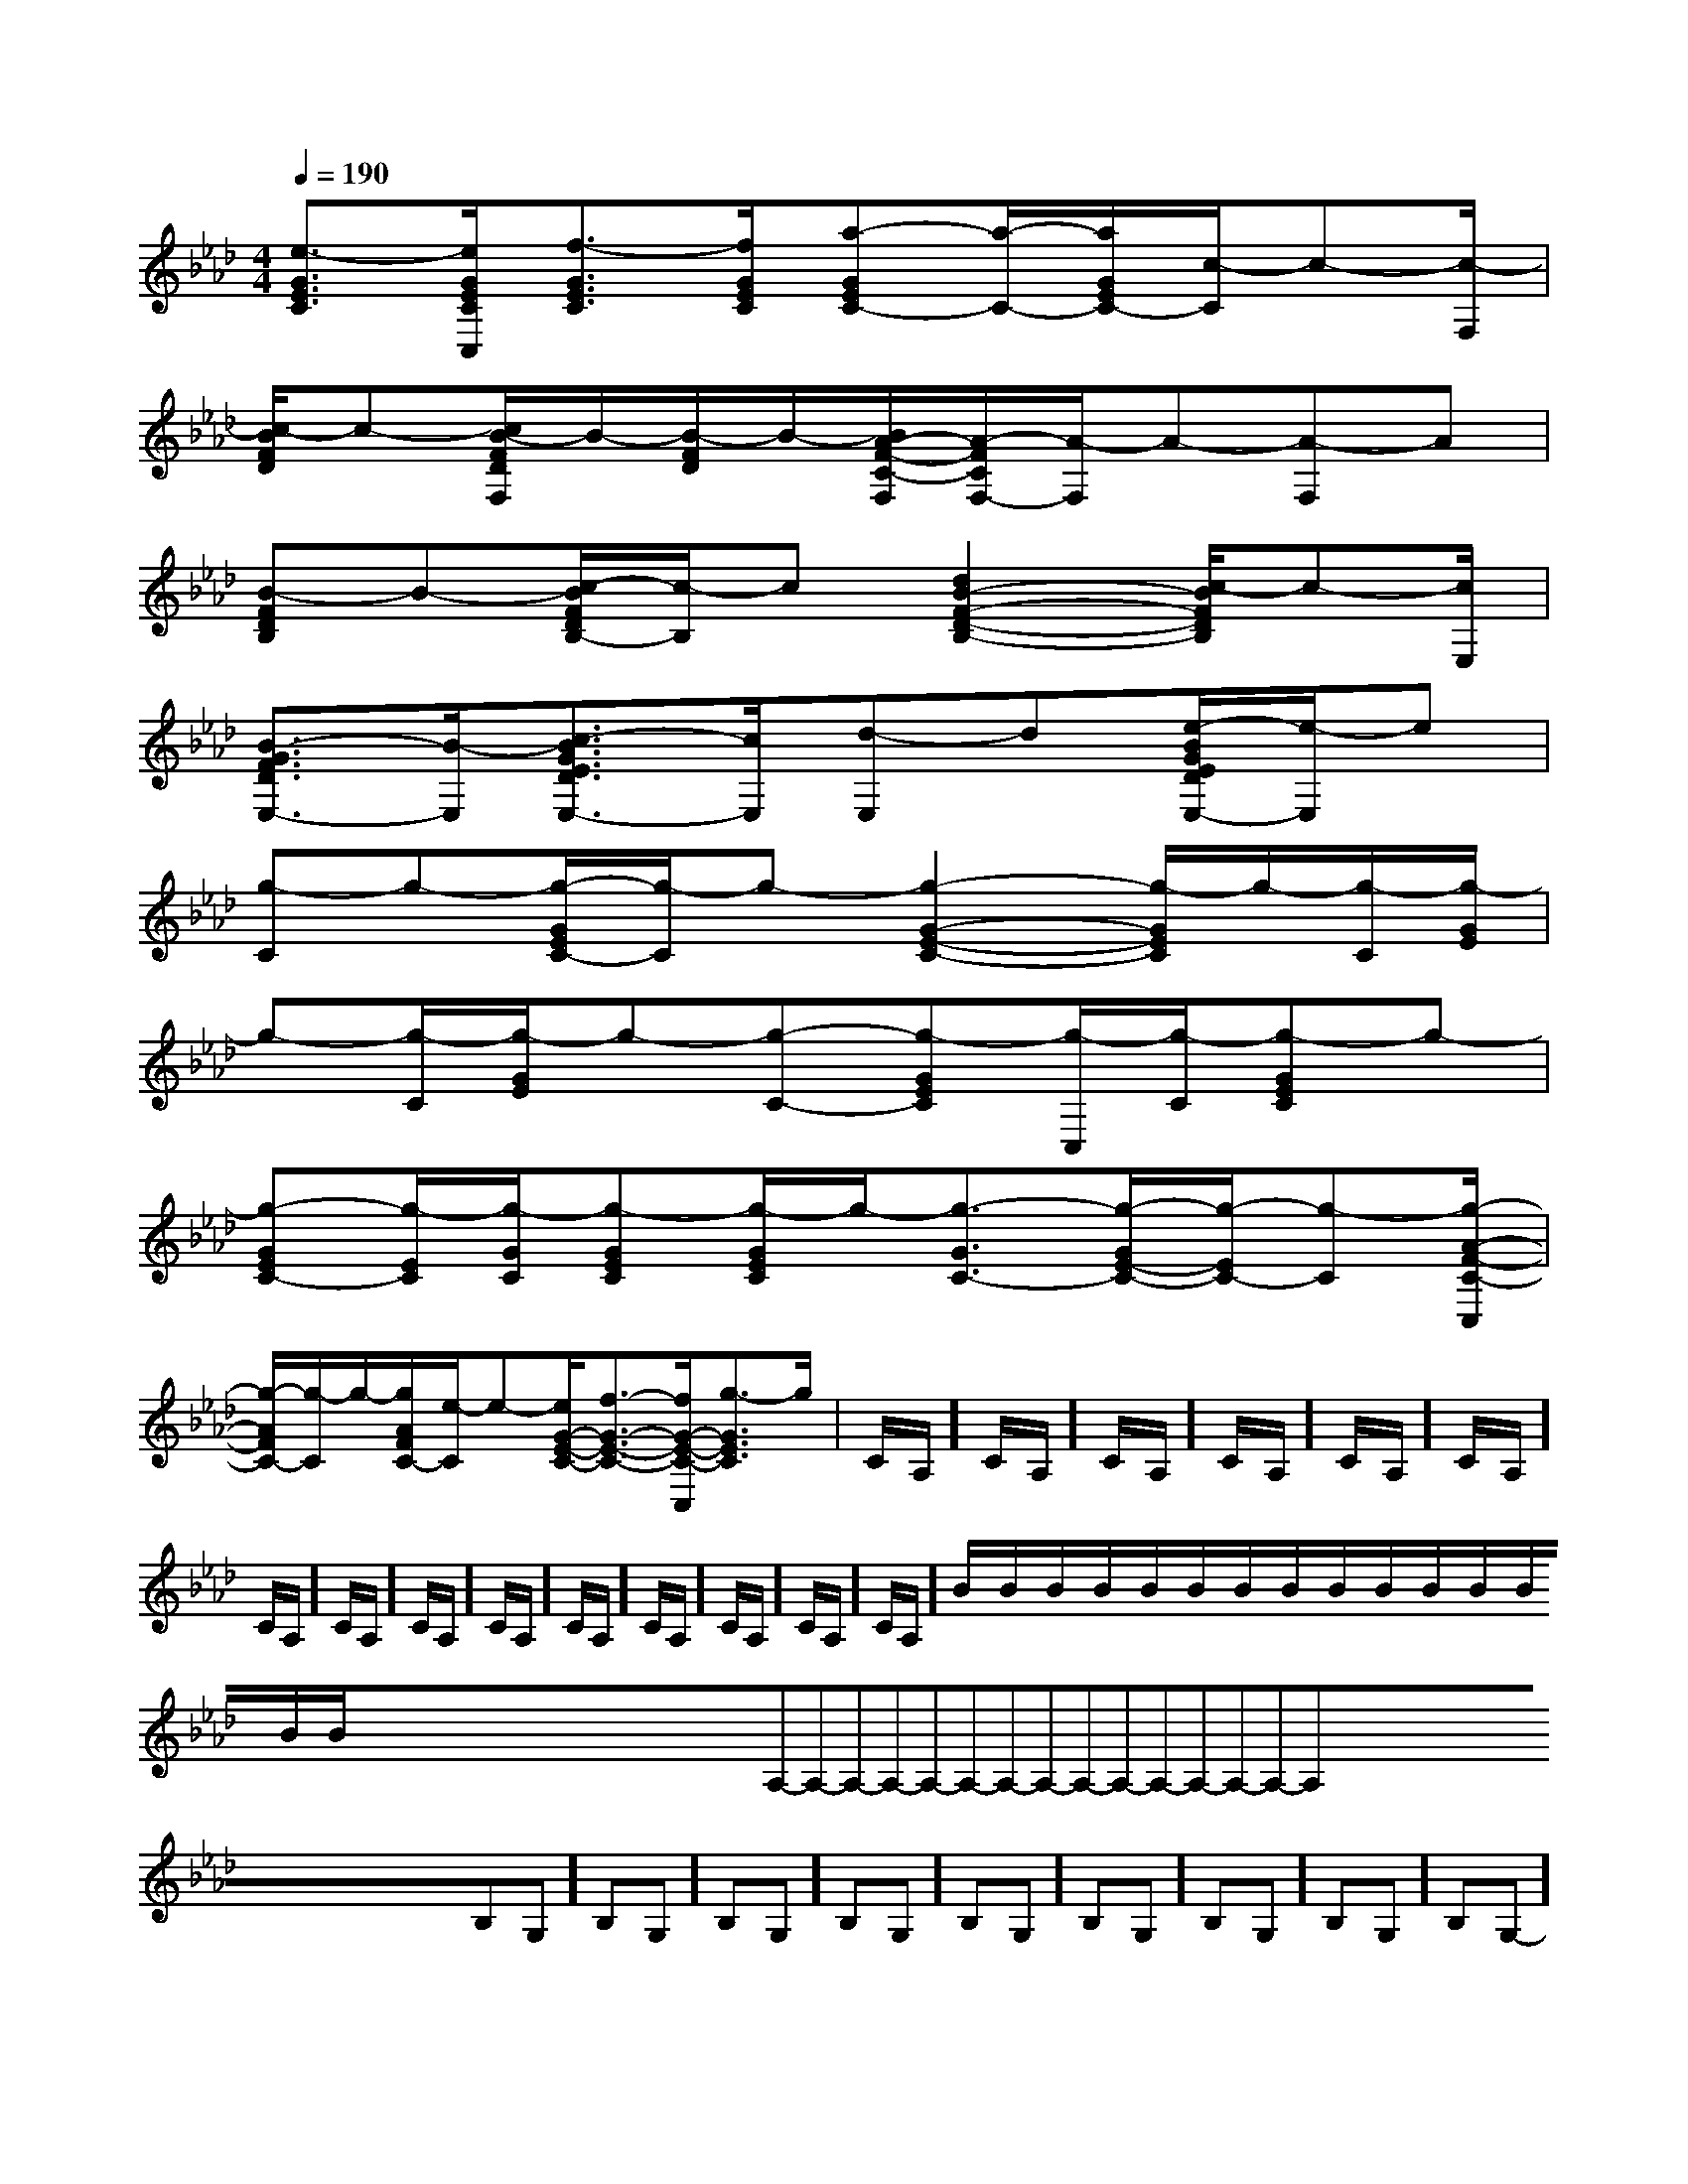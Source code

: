 X:1
T:
M:4/4
L:1/8
Q:1/4=190
K:Ab
%4flats
%%MIDI program 0
V:1
%%MIDI program 0
[e3/2-G3/2E3/2C3/2][e/2G/2E/2C/2C,/2][f3/2-G3/2E3/2C3/2][f/2G/2E/2C/2][a-GEC-][a/2-C/2-][a/2G/2E/2C/2-][c/2-C/2]c-[c/2-F,/2]|
[c/2-B/2F/2D/2]c-[c/2B/2-F/2D/2F,/2]B/2-[B/2-F/2D/2]B/2-[B/2A/2-F/2-C/2-F,/2][A/2-F/2C/2F,/2-][A/2-F,/2]A-[A-F,]A|
[B-FDB,]B-[c/2-B/2F/2D/2B,/2-][c/2-B,/2]c[d2B2-F2-D2-B,2-][c/2-B/2F/2D/2B,/2]c-[c/2E,/2]|
[B3/2-G3/2F3/2D3/2E,3/2-][B/2-E,/2][c3/2-B3/2G3/2E3/2D3/2E,3/2-][c/2E,/2][d-E,]d[e/2-B/2G/2E/2D/2E,/2-][e/2-E,/2]e|
[g-C]g-[g/2-G/2E/2C/2-][g/2-C/2]g-[g2-G2-E2-C2-][g/2-G/2E/2C/2]g/2-[g/2-C/2][g/2-G/2E/2]|
g-[g/2-C/2][g/2-G/2E/2]g-[g-C-][g-GEC][g/2-C,/2][g/2-C/2][g-GEC]g-|
[g-GEC-][g/2-E/2C/2][g/2-G/2C/2][g-GEC][g/2-G/2E/2C/2]g/2-[g3/2-G3/2C3/2-][g/2-G/2E/2-C/2-][g/2-E/2C/2-][g-C][g/2-A/2-F/2-C/2-C,/2]|
[g/2-A/2F/2C/2-][g/2-C/2]g/2-[g/2A/2F/2C/2-][e/2-C/2]e-[e/2G/2-E/2-C/2-][f3/2-G3/2-E3/2-C3/2-][f/2G/2-E/2-C/2-C,/2][g3/2-G3/2E3/2C3/2]g/2|C/2A,/2]C/2A,/2]C/2A,/2]C/2A,/2]C/2A,/2]C/2A,/2]C/2A,/2]C/2A,/2]C/2A,/2]C/2A,/2]C/2A,/2]C/2A,/2]C/2A,/2]C/2A,/2]C/2A,/2]B/2x/2B/2x/2B/2x/2B/2x/2B/2x/2B/2x/2B/2x/2B/2x/2B/2x/2B/2x/2B/2x/2B/2x/2B/2x/2B/2x/2B/2x/2<<<<<<<<<<<<<<<x/2x/2x/2x/2x/2x/2x/2x/2x/2x/2x/2x/2x/2x/2x/2A,-A,-A,-A,-A,-A,-A,-A,-A,-A,-A,-A,-A,-A,-A,-x/2x/2x/2x/2x/2x/2x/2x/2x/2x/2x/2x/2x/2x/2-B,-G,-]-B,-G,-]-B,-G,-]-B,-G,-]-B,-G,-]-B,-G,-]-B,-G,-]-B,-G,-]-B,-G,-]-B,-G,-]-B,-G,-]-B,-G,-]-B,-G,-]-B,-G,-]-B,-G,-]=G,/2-A,,/2-]=G,/2-A,,/2-]=G,/2-A,,/2-]=G,/2-A,,/2-]=G,/2-A,,/2-]=G,/2-A,,/2-]=G,/2-A,,/2-]=G,/2-A,,/2-]=G,/2-A,,/2-]=G,/2-A,,/2-]=G,/2-A,,/2-]=G,/2-A,,/2-]=G,/2-A,,/2-]=G,/2-A,,/2-]G,/2-F,/2-C,/2-]G,/2-F,/2-C,/2-]G,/2-F,/2-C,/2-]G,/2-F,/2-C,/2-]G,/2-F,/2-C,/2-]G,/2-F,/2-C,/2-]G,/2-F,/2-C,/2-]G,/2-F,/2-C,/2-]G,/2-F,/2-C,/2-]G,/2-F,/2-C,/2-]G,/2-F,/2-C,/2-]G,/2-F,/2-C,/2-]G,/2-F,/2-C,/2-]G,/2-F,/2-C,/2-]G,/2-F,/2-C,/2-][f/2-d/2-A/2-][f/2-d/2-A/2-][f/2-d/2-A/2-][f/2-d/2-A/2-][f/2-d/2-A/2-][f/2-d/2-A/2-][f/2-d/2-A/2-][f/2-d/2-A/2-][f/2-d/2-A/2-][f/2-d/2-A/2-][f/2-d/2-A/2-][f/2-d/2-A/2-][f/2-d/2-A/2-][f/2-d/2-A/2-][G,/2-G,,/2][G,/2-G,,/2][G,/2-G,,/2][G,/2-G,,/2][G,/2-G,,/2][G,/2-G,,/2][G,/2-G,,/2][G,/2-G,,/2][G,/2-G,,/2][G,/2-G,,/2][G,/2-G,,/2][G,/2-G,,/2][G,/2-G,,/2][G,/2-G,,/2][G,/2-G,,/2][f/2d/2-][f/2d/2-][f/2d/2-][f/2d/2-][f/2d/2-][f/2d/2-][f/2d/2-][f/2d/2-][f/2d/2-][f/2d/2-][f/2d/2-][f/2d/2-][f/2d/2-][f/2d/2-][f/2d/2-][E,/2G,,/2-][E,/2G,,/2-][E,/2G,,/2-][E,/2G,,/2-][E,/2G,,/2-][E,/2G,,/2-][E,/2G,,/2-][E,/2G,,/2-][E,/2G,,/2-][E,/2G,,/2-][E,/2G,,/2-][E,/2G,,/2-][E,/2G,,/2-][E,/2G,,/2-][E,/2G,,/2-]EB,G,]EB,G,]EB,G,]EB,G,]EB,G,]EB,G,]EB,G,]EB,G,]EB,G,]EB,G,]EB,G,]EB,G,]EB,G,]EB,G,]EB,G,][C/2G,/2-E,/2][C/2G,/2-E,/2][C/2G,/2-E,/2][C/2G,/2-E,/2][C/2G,/2-E,/2][C/2G,/2-E,/2][C/2G,/2-E,/2][C/2G,/2-E,/2][C/2G,/2-E,/2][C/2G,/2-E,/2][C/2G,/2-E,/2][C/2G,/2-E,/2][C/2G,/2-E,/2][C/2G,/2-E,/2][D-B,G,][D-B,G,][D-B,G,][D-B,G,][D-B,G,][D-B,G,][D-B,G,][D-B,G,][D-B,G,][D-B,G,][D-B,G,][D-B,G,][D-B,G,][D-B,G,][c'/2-c/2-][c'/2-c/2-][c'/2-c/2-][c'/2-c/2-][c'/2-c/2-][c'/2-c/2-][c'/2-c/2-][c'/2-c/2-][c'/2-c/2-][c'/2-c/2-][c'/2-c/2-][c'/2-c/2-][c'/2-c/2-][c'/2-c/2-]